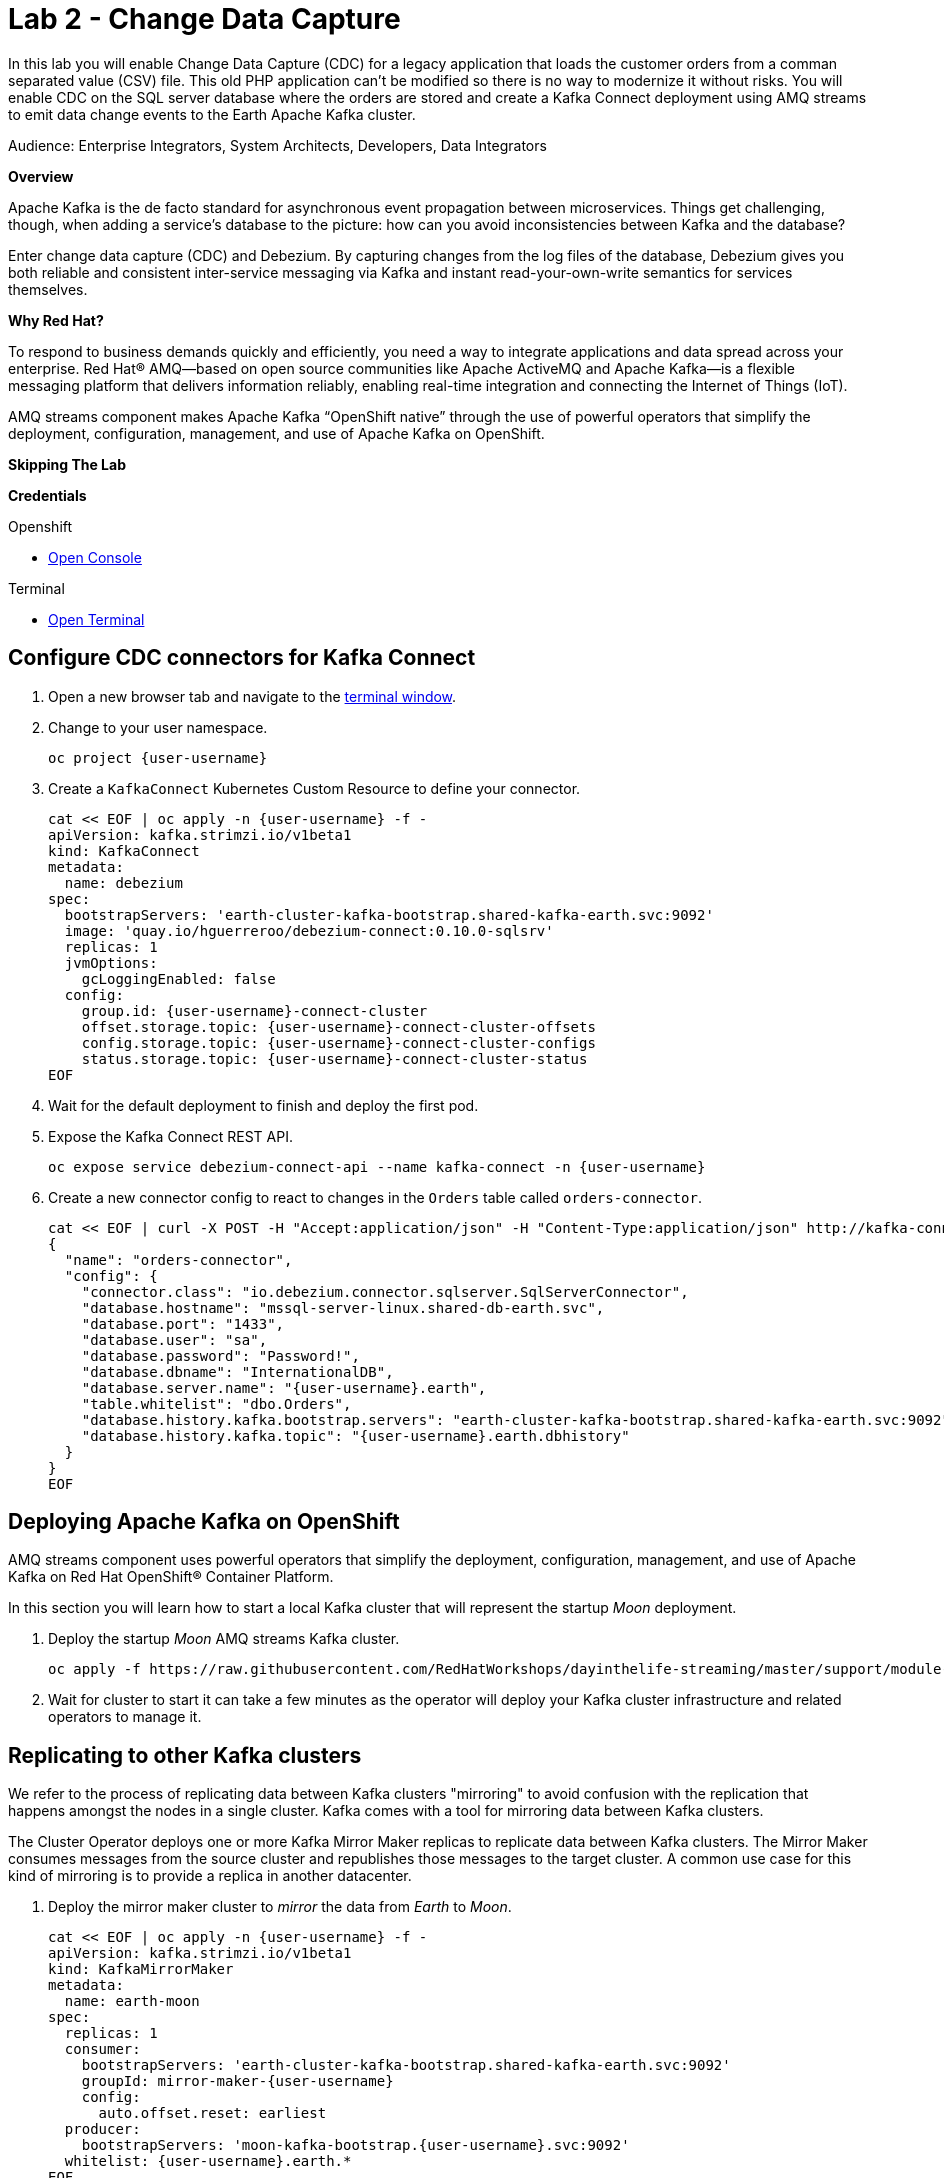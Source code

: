 :walkthrough: Stream change events from your database
:terminal-url: https://terminal-terminal.{openshift-app-host}/hub/user/{user-username}
:next-lab-url: https://tutorial-web-app-webapp.{openshift-app-host}/tutorial/dayinthelife-integration.git-citizen-integrator-track-lab06/
:user-password: openshift

ifdef::env-github[]
:next-lab-url: ../lab03/walkthrough.adoc
endif::[]

[id='change-data-capture']
= Lab 2 - Change Data Capture

In this lab you will enable Change Data Capture (CDC) for a legacy application that loads the customer orders from a comman separated value (CSV) file. This old PHP application can't be modified so there is no way to modernize it without risks. You will enable CDC on the SQL server database where the orders are stored and create a Kafka Connect deployment using AMQ streams to emit data change events to the Earth Apache Kafka cluster.

Audience: Enterprise Integrators, System Architects, Developers, Data Integrators

*Overview*

Apache Kafka is the de facto standard for asynchronous event propagation between microservices. Things get challenging, though, when adding a service’s database to the picture: how can you avoid inconsistencies between Kafka and the database?

Enter change data capture (CDC) and Debezium. By capturing changes from the log files of the database, Debezium gives you both reliable and consistent inter-service messaging via Kafka and instant read-your-own-write semantics for services themselves.

*Why Red Hat?*

To respond to business demands quickly and efficiently, you need a way to integrate applications and data spread across your enterprise. Red Hat® AMQ—based on open source communities like Apache ActiveMQ and Apache Kafka—is a flexible messaging platform that delivers information reliably, enabling real-time integration and connecting the Internet of Things (IoT).

AMQ streams component makes Apache Kafka “OpenShift native” through the use of powerful operators that simplify the deployment, configuration, management, and use of Apache Kafka on OpenShift.

*Skipping The Lab*

*Credentials*

[type=walkthroughResource,serviceName=openshift]
.Openshift
****
* link:{openshift-host}/[Open Console, window="_blank"]
****

[type=walkthroughResource]
.Terminal
****
* link:{terminal-url}/[Open Terminal, window="_blank"]
****

[time=10]
[id="configure-cdc-connectors"]
== Configure CDC connectors for Kafka Connect

. Open a new browser tab and navigate to the link:{terminal-url}/[terminal window, window="_blank"].
. Change to your user namespace.
+
[source,bash,subs="attributes+"]
----
oc project {user-username}
----

. Create a `KafkaConnect` Kubernetes Custom Resource to define your connector.
+
[source,bash,subs="attributes+"]
----
cat << EOF | oc apply -n {user-username} -f -
apiVersion: kafka.strimzi.io/v1beta1
kind: KafkaConnect
metadata:
  name: debezium
spec:
  bootstrapServers: 'earth-cluster-kafka-bootstrap.shared-kafka-earth.svc:9092'
  image: 'quay.io/hguerreroo/debezium-connect:0.10.0-sqlsrv'
  replicas: 1
  jvmOptions:
    gcLoggingEnabled: false
  config:
    group.id: {user-username}-connect-cluster
    offset.storage.topic: {user-username}-connect-cluster-offsets
    config.storage.topic: {user-username}-connect-cluster-configs
    status.storage.topic: {user-username}-connect-cluster-status
EOF
----

. Wait for the default deployment to finish and deploy the first pod.

. Expose the Kafka Connect REST API.
+
[source,bash,subs="attributes+"]
----
oc expose service debezium-connect-api --name kafka-connect -n {user-username}
----

. Create a new connector config to react to changes in the `Orders` table called `orders-connector`.
+
[source,bash,subs="attributes+"]
----
cat << EOF | curl -X POST -H "Accept:application/json" -H "Content-Type:application/json" http://kafka-connect-{user-username}.{openshift-app-host}/connectors -d @-
{
  "name": "orders-connector",
  "config": {
    "connector.class": "io.debezium.connector.sqlserver.SqlServerConnector",
    "database.hostname": "mssql-server-linux.shared-db-earth.svc",
    "database.port": "1433",
    "database.user": "sa",
    "database.password": "Password!",
    "database.dbname": "InternationalDB",
    "database.server.name": "{user-username}.earth",
    "table.whitelist": "dbo.Orders",
    "database.history.kafka.bootstrap.servers": "earth-cluster-kafka-bootstrap.shared-kafka-earth.svc:9092",
    "database.history.kafka.topic": "{user-username}.earth.dbhistory"
  }
}
EOF
----

[time=5]
[id="deploying-apache-kafka"]
== Deploying Apache Kafka on OpenShift

AMQ streams component uses powerful operators that simplify the deployment, configuration, management, and use of Apache Kafka on Red Hat OpenShift® Container Platform.

In this section you will learn how to start a local Kafka cluster that will represent the startup _Moon_ deployment.

. Deploy the startup _Moon_ AMQ streams Kafka cluster.
+
[source,bash,subs="attributes+"]
----
oc apply -f https://raw.githubusercontent.com/RedHatWorkshops/dayinthelife-streaming/master/support/module-1/kafka-moon.yaml -n {user-username}
----

. Wait for cluster to start it can take a few minutes as the operator will deploy your Kafka cluster infrastructure and related operators to manage it.


[time=10]
[id="replicating-to-other-kafka-clusters"]
== Replicating to other Kafka clusters

We refer to the process of replicating data between Kafka clusters "mirroring" to avoid confusion with the replication that happens amongst the nodes in a single cluster. Kafka comes with a tool for mirroring data between Kafka clusters. 

The Cluster Operator deploys one or more Kafka Mirror Maker replicas to replicate data between Kafka clusters. The Mirror Maker consumes messages from the source cluster and republishes those messages to the target cluster. A common use case for this kind of mirroring is to provide a replica in another datacenter. 

. Deploy the mirror maker cluster to _mirror_ the data from _Earth_ to _Moon_.
+
[source,bash,subs="attributes+"]
----
cat << EOF | oc apply -n {user-username} -f -
apiVersion: kafka.strimzi.io/v1beta1
kind: KafkaMirrorMaker
metadata:
  name: earth-moon
spec:
  replicas: 1
  consumer:
    bootstrapServers: 'earth-cluster-kafka-bootstrap.shared-kafka-earth.svc:9092'
    groupId: mirror-maker-{user-username}
    config:
      auto.offset.reset: earliest
  producer:
    bootstrapServers: 'moon-kafka-bootstrap.{user-username}.svc:9092'
  whitelist: {user-username}.earth.*
EOF
----

[time=10]
[id="loading-earth-orders"]
== Loading Earth Orders

It's now time to test the full integration between the Earth and Moon Orders system.

. Launch a new tab on your web browser.
. Download to your local system the link:https://raw.githubusercontent.com/RedHatWorkshops/dayinthelife-streaming/master/support/module-1/earth-orders.csv[Earth Orders File, window="_blank"].
. Navigate to the link:http://www-shared-app-earth.{openshift-app-host}/#{user-username}[PHP app, window="_blank"] in a new browser tab.
. Load the file in the PHP app.

// check earth topic created

// check moon topic created

[time=10]
[id="enabling-http-access"]
== Enabling HTTP access to Kafka

Apache Kafka uses a custom protocol on top of TCP/IP for communication between applications and the cluster. There are many client implementations for different programming languages, from Java to Golang, from Python to C# and many more. 

However, there are scenarios where it is not possible to use the clients, or indeed the native protocol. Communicating with an Apache Kafka cluster using a standard protocol like HTTP/1.1 eases development these scenarios.

. Create the http `KafkaBridge` Custom Resource.
+
[source,bash,subs="attributes+"]
----
cat << EOF | oc apply -n {user-username} -f -
apiVersion: kafka.strimzi.io/v1alpha1
kind: KafkaBridge
metadata:
  name: http
spec:
  bootstrapServers: 'moon-kafka-bootstrap.{user-username}.svc:9092'
  http:
    port: 8080
  replicas: 1
EOF
----

. Expose the bridge HTTP REST API service as a route for external access.
+
[source,bash,subs="attributes+"]
----
oc expose service http-bridge-service --name kafka-bridge -n {user-username}
----

. Wait for the bridge to be deployed.

. Create consumer to test the connection to your topic.
+
[source,bash,subs="attributes+"]
----
cat << EOF | curl -X POST http://kafka-bridge-{user-username}.{openshift-app-host}/consumers/{user-username}-http-group -H 'content-type: application/vnd.kafka.v2+json' -d @- 
{
    "name": "{user-username}",
    "format": "json",
    "auto.offset.reset": "earliest",
    "enable.auto.commit": "false",
    "fetch.min.bytes": "1024",
    "consumer.request.timeout.ms": "30000"
}
EOF
----

. Copy the instanceID as you will need it in later steps.

. Use the previuos instanceID to request subscription to the topics.
+
[source,bash,subs="attributes+"]
----
curl -X POST http://kafka-bridge-{user-username}.{openshift-app-host}/consumers/{user-username}-http-group/instances/{user-username}/subscription -H 'content-type: application/vnd.kafka.v2+json' -d '{"topics": ["{user-username}.earth.dbo.Orders"]}'
----

. Consume some records.
+
[source,bash,subs="attributes+"]
----
curl http://kafka-bridge-{user-username}.{openshift-app-host}/consumers/{user-username}-http-group/instances/{user-username}/records -H 'accept: application/vnd.kafka.json.v2+json'
----

. Do it again until there is no more records to read.

[time=5]
[id="summary"]
== Summary

In this lab you used Debezium CDC connectors to react to change events from SQL Server and send them to Apache Kafka running on OpenShift through Red Hat AMQ streams.

Open source connectors enable integrations with your local systems landscape. Explore Kafka, Camel, and Debezium connectors to connect APIs and services for event-driven application architectures (EDA). Red Hat offers supported versions of these connectors via AMQ Streams and Fuse.

You can now proceed to link:{next-lab-url}[Lab 3].

[time=4]
[id="further-reading"]
== Notes and Further Reading

* https://www.redhat.com/en/technologies/jboss-middleware/amq[Red Hat AMQ]
* https://developers.redhat.com/topics/event-driven/connectors/[Camel & Debezium Connectors]